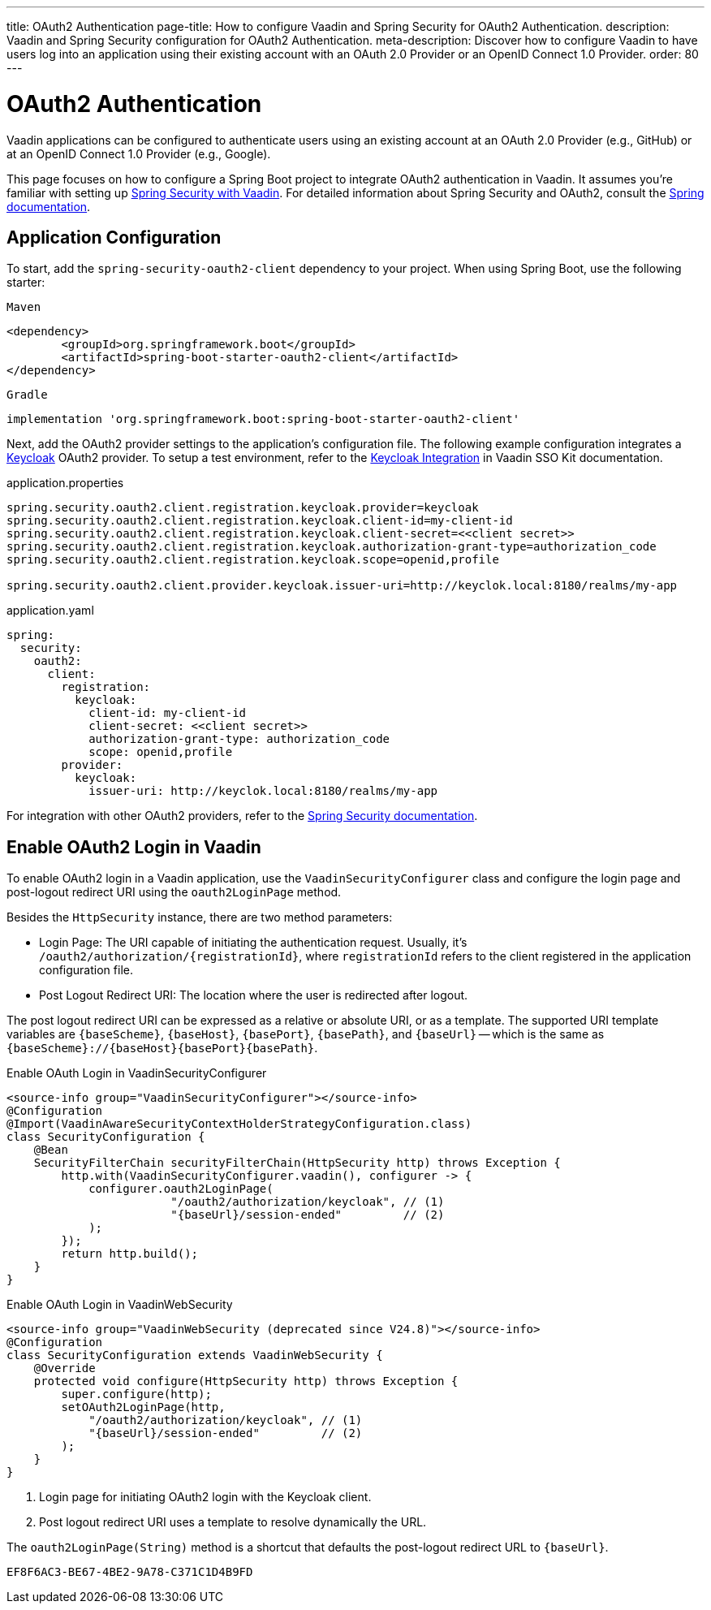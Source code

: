 ---
title: OAuth2 Authentication
page-title: How to configure Vaadin and Spring Security for OAuth2 Authentication.
description: Vaadin and Spring Security configuration for OAuth2 Authentication.
meta-description: Discover how to configure Vaadin to have users log into an application using their existing account with an OAuth 2.0 Provider or an OpenID Connect 1.0 Provider.
order: 80
---


= OAuth2 Authentication

Vaadin applications can be configured to authenticate users using an existing account at an OAuth 2.0 Provider (e.g., GitHub) or at an OpenID Connect 1.0 Provider (e.g., Google).

This page focuses on how to configure a Spring Boot project to integrate OAuth2 authentication in Vaadin. It assumes you're familiar with setting up <<{articles}/flow/security/enabling-security#,Spring Security with Vaadin>>. For detailed information about Spring Security and OAuth2, consult the https://docs.spring.io/spring-security/reference/servlet/oauth2/index.html[Spring documentation].


== Application Configuration

To start, add the `spring-security-oauth2-client` dependency to your project. When using Spring Boot, use the following starter:

[.example]
--

.`Maven`
[source,xml]
----
<dependency>
	<groupId>org.springframework.boot</groupId>
	<artifactId>spring-boot-starter-oauth2-client</artifactId>
</dependency>
----

.`Gradle`
[source,groovy]
----
implementation 'org.springframework.boot:spring-boot-starter-oauth2-client'
----

--

Next, add the OAuth2 provider settings to the application's configuration file. The following example configuration integrates a https://www.keycloak.org/[Keycloak] OAuth2 provider. To setup a test environment, refer to the <<{articles}/tools/sso/integrations/keycloak#, Keycloak Integration>> in Vaadin SSO Kit documentation.

[.example]
--

.application.properties
[source,java]
----
spring.security.oauth2.client.registration.keycloak.provider=keycloak
spring.security.oauth2.client.registration.keycloak.client-id=my-client-id
spring.security.oauth2.client.registration.keycloak.client-secret=<<client secret>>
spring.security.oauth2.client.registration.keycloak.authorization-grant-type=authorization_code
spring.security.oauth2.client.registration.keycloak.scope=openid,profile

spring.security.oauth2.client.provider.keycloak.issuer-uri=http://keyclok.local:8180/realms/my-app
----

.application.yaml
[source,yaml]
----
spring:
  security:
    oauth2:
      client:
        registration:
          keycloak:
            client-id: my-client-id
            client-secret: <<client secret>>
            authorization-grant-type: authorization_code
            scope: openid,profile
        provider:
          keycloak:
            issuer-uri: http://keyclok.local:8180/realms/my-app
----

--

For integration with other OAuth2 providers, refer to the https://docs.spring.io/spring-security/reference/servlet/oauth2/login/core.html#oauth2login-common-oauth2-provider[Spring Security documentation].


== Enable OAuth2 Login in Vaadin

To enable OAuth2 login in a Vaadin application, use the [classname]`VaadinSecurityConfigurer` class and configure the login page and post-logout redirect URI using the [methodname]`oauth2LoginPage` method.

Besides the [classname]`HttpSecurity` instance, there are two method parameters:

- Login Page: The URI capable of initiating the authentication request. Usually, it's `/oauth2/authorization/{registrationId}`, where `registrationId` refers to the client registered in the application configuration file.
- Post Logout Redirect URI: The location where the user is redirected after logout.

The post logout redirect URI can be expressed as a relative or absolute URI, or as a template. The supported URI template variables are `{baseScheme}`, `{baseHost}`, `{basePort}`, `{basePath}`, and `{baseUrl}` -- which is the same as `{baseScheme}://{baseHost}{basePort}{basePath}`.

[.example]
--

.Enable OAuth Login in VaadinSecurityConfigurer
[source,java]
----
<source-info group="VaadinSecurityConfigurer"></source-info>
@Configuration
@Import(VaadinAwareSecurityContextHolderStrategyConfiguration.class)
class SecurityConfiguration {
    @Bean
    SecurityFilterChain securityFilterChain(HttpSecurity http) throws Exception {
        http.with(VaadinSecurityConfigurer.vaadin(), configurer -> {
            configurer.oauth2LoginPage(
                        "/oauth2/authorization/keycloak", // (1)
                        "{baseUrl}/session-ended"         // (2)
            );
        });
        return http.build();
    }
}
----

.Enable OAuth Login in VaadinWebSecurity
[source,java]
----
<source-info group="VaadinWebSecurity (deprecated since V24.8)"></source-info>
@Configuration
class SecurityConfiguration extends VaadinWebSecurity {
    @Override
    protected void configure(HttpSecurity http) throws Exception {
        super.configure(http);
        setOAuth2LoginPage(http,
            "/oauth2/authorization/keycloak", // (1)
            "{baseUrl}/session-ended"         // (2)
        );
    }
}
----

--
<1> Login page for initiating OAuth2 login with the Keycloak client.
<2> Post logout redirect URI uses a template to resolve dynamically the URL.

The [methodname]`oauth2LoginPage(String)` method is a shortcut that defaults the post-logout redirect URL to `{baseUrl}`.


[discussion-id]`EF8F6AC3-BE67-4BE2-9A78-C371C1D4B9FD`
